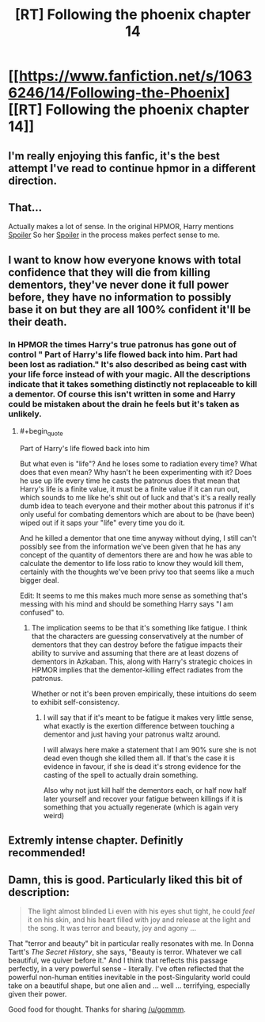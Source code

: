 #+TITLE: [RT] Following the phoenix chapter 14

* [[https://www.fanfiction.net/s/10636246/14/Following-the-Phoenix][[RT] Following the phoenix chapter 14]]
:PROPERTIES:
:Author: gommm
:Score: 16
:DateUnix: 1412853467.0
:END:

** I'm really enjoying this fanfic, it's the best attempt I've read to continue hpmor in a different direction.
:PROPERTIES:
:Author: gommm
:Score: 5
:DateUnix: 1412854429.0
:END:


** That...

Actually makes a lot of sense. In the original HPMOR, Harry mentions [[#s][Spoiler]] So her [[#s][Spoiler]] in the process makes perfect sense to me.
:PROPERTIES:
:Author: JackStargazer
:Score: 3
:DateUnix: 1412854469.0
:END:


** I want to know how everyone knows with total confidence that they will die from killing dementors, they've never done it full power before, they have no information to possibly base it on but they are all 100% confident it'll be their death.
:PROPERTIES:
:Author: RMcD94
:Score: 2
:DateUnix: 1412880409.0
:END:

*** In HPMOR the times Harry's true patronus has gone out of control " Part of Harry's life flowed back into him. Part had been lost as radiation." It's also described as being cast with your life force instead of with your magic. All the descriptions indicate that it takes something distinctly not replaceable to kill a dementor. Of course this isn't written in some and Harry could be mistaken about the drain he feels but it's taken as unlikely.
:PROPERTIES:
:Author: rtkwe
:Score: 2
:DateUnix: 1412882368.0
:END:

**** #+begin_quote
  Part of Harry's life flowed back into him
#+end_quote

But what even is "life"? And he loses some to radiation every time? What does that even mean? Why hasn't he been experimenting with it? Does he use up life every time he casts the patronus does that mean that Harry's life is a finite value, it must be a finite value if it can run out, which sounds to me like he's shit out of luck and that's it's a really really dumb idea to teach everyone and their mother about this patronus if it's only useful for combating dementors which are about to be (have been) wiped out if it saps your "life" every time you do it.

And he killed a dementor that one time anyway without dying, I still can't possibly see from the information we've been given that he has any concept of the quantity of dementors there are and how he was able to calculate the dementor to life loss ratio to know they would kill them, certainly with the thoughts we've been privy too that seems like a much bigger deal.

Edit: It seems to me this makes much more sense as something that's messing with his mind and should be something Harry says "I am confused" to.
:PROPERTIES:
:Author: RMcD94
:Score: 1
:DateUnix: 1412885829.0
:END:

***** The implication seems to be that it's something like fatigue. I think that the characters are guessing conservatively at the number of dementors that they can destroy before the fatigue impacts their ability to survive and assuming that there are at least dozens of dementors in Azkaban. This, along with Harry's strategic choices in HPMOR implies that the dementor-killing effect radiates from the patronus.

Whether or not it's been proven empirically, these intuitions do seem to exhibit self-consistency.
:PROPERTIES:
:Author: mycroftxxx42
:Score: 1
:DateUnix: 1412887334.0
:END:

****** I will say that if it's meant to be fatigue it makes very little sense, what exactly is the exertion difference between touching a dementor and just having your patronus waltz around.

I will always here make a statement that I am 90% sure she is not dead even though she killed them all. If that's the case it is evidence in favour, if she is dead it's strong evidence for the casting of the spell to actually drain something.

Also why not just kill half the dementors each, or half now half later yourself and recover your fatigue between killings if it is something that you actually regenerate (which is again very weird)
:PROPERTIES:
:Author: RMcD94
:Score: 0
:DateUnix: 1412890077.0
:END:


** Extremly intense chapter. Definitly recommended!
:PROPERTIES:
:Author: SvalbardCaretaker
:Score: 1
:DateUnix: 1412870755.0
:END:


** Damn, this is good. Particularly liked this bit of description:

#+begin_quote
  The light almost blinded Li even with his eyes shut tight, he could /feel/ it on his skin, and his heart filled with joy and release at the light and the song. It was terror and beauty, joy and agony ...
#+end_quote

That "terror and beauty" bit in particular really resonates with me. In Donna Tartt's /The Secret History/, she says, "Beauty is terror. Whatever we call beautiful, we quiver before it." And I think that reflects this passage perfectly, in a very powerful sense - literally. I've often reflected that the powerful non-human entities inevitable in the post-Singularity world could take on a beautiful shape, but one alien and ... well ... terrifying, especially given their power.

Good food for thought. Thanks for sharing [[/u/gommm]].
:PROPERTIES:
:Score: 1
:DateUnix: 1412898870.0
:END:
